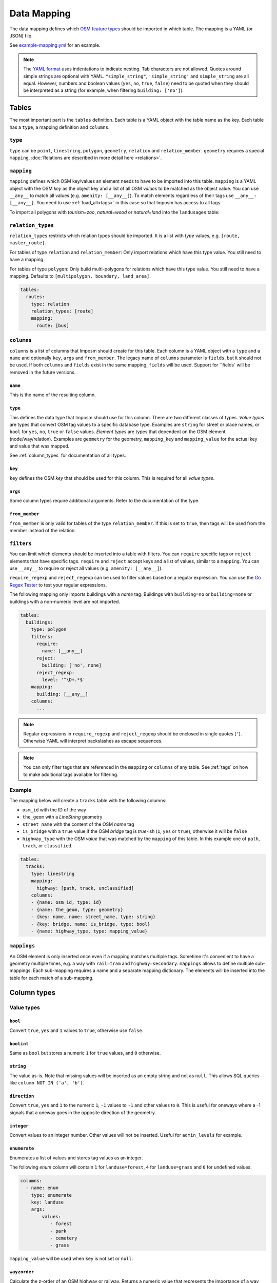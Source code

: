 Data Mapping
============

The data mapping defines which `OSM feature types <http://wiki.openstreetmap.org/wiki/Map_Features>`_ should be imported in which table. The mapping is a YAML (or JSON) file.

See `example-mapping.yml <https://raw.githubusercontent.com/omniscale/imposm3/master/example-mapping.yml>`_ for an example.

.. note::
  The `YAML format <https://en.wikipedia.org/wiki/YAML>`_ uses indentations to indicate nesting. Tab characters are not allowed.
  Quotes around simple strings are optional with YAML. ``"simple_string"``, ``'simple_string'`` and ``simple_string`` are all equal. However, numbers and boolean values (``yes``, ``no``, ``true``, ``false``) need to be quoted when they should be interpreted as a string (for example, when filtering ``building: ['no']``).

Tables
------

The most important part is the ``tables`` definition. Each table is a YAML object with the table name as the key. Each table has a ``type``, a mapping definition and ``columns``.


``type``
~~~~~~~~

``type`` can be ``point``, ``linestring``, ``polygon``, ``geometry``, ``relation`` and ``relation_member``. ``geometry`` requires a special ``mapping``. :doc:`Relations are described in more detail here <relations>`.


``mapping``
~~~~~~~~~~~

``mapping`` defines which OSM key/values an element needs to have to be imported into this table. ``mapping`` is a YAML object with the OSM `key` as the object key and a list of all OSM `values` to be matched as the object value.
You can use ``__any__`` to match all values (e.g. ``amenity: [__any__]``). To match elements regardless of their tags use ``__any__: [__any__]``. You need to use :ref:`load_all<tags>` in this case so that Imposm has access to all tags.

To import all polygons with `tourism=zoo`, `natural=wood` or `natural=land` into the ``landusages`` table:

.. code-block:: yaml
   :emphasize-lines: 4-6

    tables:
      landusages:
        type: polygon
        mapping:
          natural: [wood, land]
          tourism: [zoo]
        …


``relation_types``
~~~~~~~~~~~~~~~~~~

``relation_types`` restricts which relation types should be imported. It is a list with `type` values, e.g. ``[route, master_route]``.

For tables of type ``relation`` and ``relation_member``: Only import relations which have this type value. You still need to have a mapping.

For tables of type ``polygon``: Only build multi-polygons for relations which have this type value. You still need to have a mapping. Defaults to ``[multipolygon, boundary, land_area]``.

.. code-block:: yaml

    tables:
      routes:
        type: relation
        relation_types: [route]
        mapping:
          route: [bus]


``columns``
~~~~~~~~~~~

``columns`` is a list of columns that Imposm should create for this table. Each column is a YAML object with a ``type`` and a ``name`` and optionally ``key``, ``args`` and ``from_member``.  The legacy name of ``columns`` parameter is ``fields``, but it should not be used. If both ``columns`` and ``fields`` exist in the same mapping, ``fields`` will be used. Support for ``fields` will be removed in the future versions.

``name``
^^^^^^^^^

This is the name of the resulting column.

``type``
^^^^^^^^

This defines the data type that Imposm should use for this column. There are two different classes of types. `Value types` are types that convert OSM tag values to a specific database type. Examples are ``string`` for street or place names, or ``bool`` for ``yes``, ``no``, ``true`` or ``false`` values.
`Element types` are types that dependent on the OSM element (node/way/relation). Examples are ``geometry`` for the geometry, ``mapping_key`` and ``mapping_value`` for the actual key and value that was mapped.

See :ref:`column_types` for documentation of all types.


``key``
^^^^^^^

``key`` defines the OSM `key` that should be used for this column. This is required for all `value types`.

``args``
^^^^^^^^

Some column types require additional arguments. Refer to the documentation of the type.

``from_member``
^^^^^^^^^^^^^^^

``from_member`` is only valid for tables of the type ``relation_member``. If this is set to ``true``, then tags will be used from the member instead of the relation.


``filters``
~~~~~~~~~~~

You can limit which elements should be inserted into a table with filters.
You can ``require`` specific tags or ``reject`` elements that have specific tags.
``require`` and ``reject`` accept keys and a list of values, similar to a ``mapping``. You can use ``__any__`` to require or reject all values (e.g. ``amenity: [__any__]``).

``require_regexp`` and ``reject_regexp`` can be used to filter values based on a regular expression. You can use the `Go Regex Tester <https://regex-golang.appspot.com/assets/html/index.html>`_ to test your regular expressions.

The following mapping only imports buildings with a `name` tag. Buildings with ``building=no`` or ``building=none`` or buildings with a non-numeric level are not imported.

.. code-block:: yaml

    tables:
      buildings:
        type: polygon
        filters:
          require:
            name: [__any__]
          reject:
            building: ['no', none]
          reject_regexp:
            level: '^\D+.*$'
        mapping:
          building: [__any__]
        columns:
          ...

.. note::

  Regular expressions in ``require_regexp`` and ``reject_regexp`` should be enclosed in single quotes (``'``). Otherwise YAML will interpret backslashes as escape sequences.

.. note::

  You can only filter tags that are referenced in the ``mapping`` or ``columns`` of any table. See :ref:`tags` on how to make additional tags available for filtering.


Example
~~~~~~~

The mapping below will create a ``tracks`` table with the following columns:

- ``osm_id`` with the ID of the way
- ``the_geom`` with a `LineString` geometry
- ``street_name`` with the content of the OSM `name` tag
- ``is_bridge`` with a ``true`` value if the OSM `bridge` tag is `true`-ish (``1``, ``yes`` or ``true``), otherwise it will be ``false``
- ``highway_type`` with the OSM `value` that was matched by the ``mapping`` of this table. In this example one of ``path``, ``track``, or ``classified``.



.. code-block:: yaml

    tables:
      tracks:
        type: linestring
        mapping:
          highway: [path, track, unclassified]
        columns:
        - {name: osm_id, type: id}
        - {name: the_geom, type: geometry}
        - {key: name, name: street_name, type: string}
        - {key: bridge, name: is_bridge, type: bool}
        - {name: highway_type, type: mapping_value}



``mappings``
~~~~~~~~~~~~

An OSM element is only inserted once even if a mapping matches multiple tags. Sometime it's convenient to have a geometry multiple times, e.g. a way with ``rail=tram`` and ``highway=secondary``.
``mappings`` allows to define multiple sub-mappings. Each sub-mapping requires a name and a separate mapping dictionary. The elements will be inserted into the table for each match of a sub-mapping.


.. code-block:: yaml
   :emphasize-lines: 4-10

    tables:
      transport:
        type: linestring
        mappings:
          rail:
            mapping:
              rail: [__any__]
          roads:
            mapping:
              highway: [__any__]
          …


.. _column_types:


Column types
------------

Value types
~~~~~~~~~~~

``bool``
^^^^^^^^

Convert ``true``, ``yes`` and ``1`` values to ``true``, otherwise use ``false``.

``boolint``
^^^^^^^^^^^

Same as ``bool`` but stores a numeric ``1`` for ``true`` values, and ``0`` otherwise.


``string``
^^^^^^^^^^

The value as-is. Note that missing values will be inserted as an empty string and not as ``null``. This allows SQL queries like ``column NOT IN ('a', 'b')``.


``direction``
^^^^^^^^^^^^^

Convert ``true``, ``yes`` and ``1`` to the numeric ``1``, ``-1`` values to ``-1`` and other values to ``0``. This is useful for oneways where a -1 signals that a oneway goes in the opposite direction of the geometry.


``integer``
^^^^^^^^^^^

Convert values to an integer number. Other values will not be inserted. Useful for ``admin_levels`` for example.


``enumerate``
^^^^^^^^^^^^^

Enumerates a list of values and stores tag values as an integer.

The following `enum` column will contain ``1`` for ``landuse=forest``, ``4`` for ``landuse=grass`` and ``0`` for undefined values.

.. code-block:: yaml

  columns:
    - name: enum
      type: enumerate
      key: landuse
      args:
          values:
             - forest
             - park
             - cemetery
             - grass


``mapping_value`` will be used when ``key`` is not set or ``null``.

``wayzorder``
^^^^^^^^^^^^^

Calculate the z-order of an OSM highway or railway. Returns a numeric value that represents the importance of a way where ``motorway`` is the most important (9), and ``path`` or ``track`` are least important (0). ``bridge`` and ``tunnel``  will modify the value by -10/+10. ``layer`` will be multiplied by ten and added to the value. E.g. ``highway=motorway``, ``bridge=yes`` and ``layer=2`` will return 39 (9+10+2*10).

You can define your own ordering by adding a list of ``ranks``. The z-order value will be the index in the list (starting with 1). ``bridge``, ``tunnel``, and ``layer`` will modify the value by the number of items in the ``ranks`` list, instead of 10.
Use ``default`` to set the default rank.

::

  columns:
    - name: zorder
      type: wayzorder
      args:
          default: 5
          ranks:
             - footway
             - path
             - residential
             - primary
             - motorway

A ``motorway`` will have a ``zorder`` value of 5, a ``residential`` with ``bridge=yes`` will be 8 (3+5).


``categorize``
^^^^^^^^^^^^^^

Stores a number depending on a value, similar to ``enumerate``. However, ``categorize`` allows you to explicitly configure the number for each value, multiple values can have the same number and it can search in multiple keys. You can use this to implement a scale rank for sorting elements depending on their relative importance.


::

    - args:
        default: 0
        values: {
          FR: 10, NL: 8, LU: 3,
        }
      keys:
      - country_code_iso3166_1_alpha_2
      - ISO3166-1:alpha2
      - ISO3166-1
      name: scalerank
      type: categorize_int


``geojson_intersects`` and ``geojson_intersects_field``
^^^^^^^^^^^^^^^^^^^^^^^^^^^^^^^^^^^^^^^^^^^^^^^^^^^^^^^

Checks whether the geometry of the element intersects geometries from a provided GeoJSON file. ``geojson_intersects`` returns true if it intersects any geometry. ``geojson_intersects_field`` returns a string property of the intersected feature.


::

    - args:
        geojson: special_interest_areas.geojson
      name: in_special_interest_area
      type: geojson_intersects


::

    - args:
        geojson: special_interest_areas.geojson
        property: area
      name: special_interest_area_name
      type: geojson_intersects_field


Element types
~~~~~~~~~~~~~


``id``
^^^^^^

The ID of the OSM node, way or relation. Relation IDs are negated (-1234 for ID 1234) to prevent collisions with way IDs.


``mapping_key``
^^^^^^^^^^^^^^^

The OSM `key` that was matched by this table mapping (`highway`, `building`, `nature`, `landuse`, etc.).

.. note:: Imposm will choose the first key of the table mapping if an OSM element has multiple tags that match.
  For example: `mapping_key` will use `natural` for an OSM element with `landuse=forest` and `natural=wood` tags, if `natural` comes before `landuse` in the table mapping. You need to define an explicit column if you need the value of a specific tag (e.g. `{"type": "string", "name": "landuse", "key": "landuse"}`).

``mapping_value``
^^^^^^^^^^^^^^^^^

The OSM `value` that was matched by this table mapping (`primary`, `secondary`, `yes`, `forest`, etc.).

.. note:: The note of ``mapping_key`` above applies to ``mapping_values`` as well.

``geometry``
^^^^^^^^^^^^

The geometry of the OSM element.


``validated_geometry``
^^^^^^^^^^^^^^^^^^^^^^

Like `geometry`, but the geometries will be validated and repaired when this table is used as a source for a generalized table. Must only be used for `polygon` tables.


``area``
^^^^^^^^

Area of polygon geometries in the unit of the selected projection (m² or degrees²). Note that the area is only accurate at the equator for EPSG:4326 and EPSG:3857 and gets off the more the geometry moves to the poles. It's still good enough to sort features by area for rendering purposes.

``webmerc_area``
^^^^^^^^^^^^^^^^

Area of polygon geometries in m². This field only works for the webmercator projection (EPSG:3857). The latitude of the geometry is considered when calculating the area. `This area is not precise`. Polygons lower than 70° latitude should have a ``webmerc_area`` within ±20% of the true size. However, long polygons like a runway can exhibit a much larger error.

``hstore_tags``
^^^^^^^^^^^^^^^

Stores tags in an `hstore` column. Requires the `PostgreSQL hstore extension <http://www.postgresql.org/docs/9.6/static/hstore.html>`_. You can select tags with the ``include`` option, otherwise all tags will be inserted.

In any case, ``hstore_tags`` will only insert tags that are referenced in the ``mapping`` or ``columns`` of any table. See :ref:`tags` on how to make additional tags available for import.


.. TODO
.. "string_suffixreplace": {"string_suffixreplace", "string", nil, MakeSuffixReplace},


Element types for ``relation_member``
~~~~~~~~~~~~~~~~~~~~~~~~~~~~~~~~~~~~~

The following types are only valid for tables of the type ``relation_member``.

``member_id``
^^^^^^^^^^^^^

The OSM ID of the relation member.

``member_type``
^^^^^^^^^^^^^^^

The type of the relation member. 0 for nodes, 1 for ways and 2 for relations.


``member_role``
^^^^^^^^^^^^^^^

The role of the relation member as a string, e.g. `outer`, `stop`, etc.


``member_index``
^^^^^^^^^^^^^^^^

The index of the member in the relation, starting from 0. E.g. the first member is 0, second member is 1, etc.
This can be used to query bus stops of a route relation in the right order.


Generalized Tables
------------------


Generalized tables allow you to create a copy of an imported table with simplified/generalized geometries. You can use these generalized tables for rendering low map scales, where a high spatial resolution is not required.

Each generalize table is a YAML object with the new table name as the key. Each generalize table has a ``source`` and a ``tolerance`` and optionally an ``sql_filter``.

``source`` is the table name of another Imposm table from the same mapping file. You can also reference another generalized table, to create multiple generalizations of the same data.

``tolerance`` is the `resolution` used for the Douglas-Peucker simplification. It has the same unit as the import `-srid`, i.e. meters for EPSG:3857 and degrees for EPSG:4326. Imposm uses `PostGIS ST_SimplifyPreserveTopology <http://postgis.net/docs/ST_SimplifyPreserveTopology.html>`_.

The optional ``sql_filter`` can be used to limit the rows that will be generalized. You can use it to drop geometries that are to small for the target map scale.

.. code-block:: yaml

    generalized_tables:
      waterareas_gen_50:
        source: waterareas
        sql_filter: ST_Area(geometry)>50000.000000
        tolerance: 50.0



.. _tags:

Tags
----

Imposm caches only tags that are required for a ``mapping`` or for any ``columns``. This keeps the cache small as it does not store any tags that are not required for the import. You can change this if you want to import other tags, e.g with the ``hstore_tags`` column type.

Add ``load_all`` to the ``tags`` object inside your mapping file. You can still exclude tags with the ``exclude`` option. ``exclude`` supports a simple shell file name pattern matching. ``exclude`` has only effect when ``load_all`` is enabled.

Alternatively you can list all tags that you want to include with the ``include`` option. ``include`` does not support pattern matching and it has no effect when ``load_all`` is used.

To load all tags except ``created_by``, ``source``, and ``tiger:county``, ``tiger:tlid``, ``tiger:upload_uuid``, etc:

.. code-block:: yaml

    tags:
      load_all: true,
      exclude: [created_by, source, "tiger:*"]



To load specific data about amenities for inclusion into an `hstore_tags` column:

.. code-block:: yaml

    tags:
      include: [operator, opening_hours, wheelchair, website, phone, cuisine]




.. _Areas:

Areas
-----

A closed way is way where the first and last nodes are identical. These closed ways are used to represent elements like building, forest or park polygons, but they can also represent linear (non-polygon) features, like a roundabout or a race track.

OpenStreetMap uses the `area <http://wiki.openstreetmap.org/wiki/Key:area>`_ tag to specify if a closed way is an area (polygon) or a linear feature (linestring). For example ``highway=pedestrian, area=yes`` is a polygon feature.

By default, Imposm inserts all closed ways into polygon tables as long as ``area`` is not ``no`` and linestring tables will contain all closed ways as long as the ``area`` is not ``yes``.
However, the ``area`` tag is missing from most OSM elements, as buildings, landuse, etc. should be interpreted as ``area=yes`` by default and highways for example are ``area=no`` by default.

You can configure these default interpretations with the ``areas`` option.

.. code-block:: yaml

    areas:
      area_tags: [building, landuse, leisure, natural, aeroway]
      linear_tags: [highway, barrier]


With this ``areas`` configuration, ``highway`` elements are only inserted into polygon tables if there is an ``area=yes`` tag. ``aeroway`` elements are only inserted into linestring tables if there is an ``area=no`` tag.
